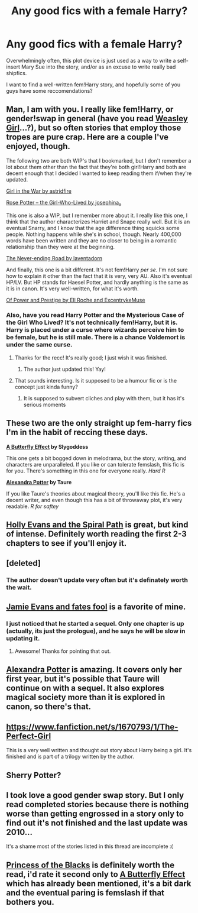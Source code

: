 #+TITLE: Any good fics with a female Harry?

* Any good fics with a female Harry?
:PROPERTIES:
:Author: Subrosian_Smithy
:Score: 20
:DateUnix: 1388891039.0
:DateShort: 2014-Jan-05
:END:
Overwhelmingly often, this plot device is just used as a way to write a self-insert Mary Sue into the story, and/or as an excuse to write really bad shipfics.

I want to find a well-written fem!Harry story, and hopefully some of you guys have some reccomendations?


** Man, I am with you. I really like fem!Harry, or gender!swap in general (have you read [[https://www.fanfiction.net/s/8202739/1/Weasley-Girl][Weasley Girl]]...?), but so often stories that employ those tropes are pure crap. Here are a couple I've enjoyed, though.

The following two are both WIP's that I bookmarked, but I don't remember a lot about them other than the fact that they're both girl!Harry and both are decent enough that I decided I wanted to keep reading them if/when they're updated.

[[http://archiveofourown.org/works/422080/chapters/704262][Girl in the War by astridfire]]

[[http://archiveofourown.org/works/497962/chapters/872933][Rose Potter -- the Girl-Who-Lived by josephina_x]]

This one is also a WIP, but I remember more about it. I really like this one, I think that the author characterizes Harriet and Snape really well. But it is an eventual Snarry, and I know that the age difference thing squicks some people. Nothing happens while she's in school, though. Nearly 400,000 words have been written and they are no closer to being in a romantic relationship than they were at the beginning.

[[http://archiveofourown.org/works/536450/chapters/952621][The Never-ending Road by laventadorn]]

And finally, this one is a bit different. It's not fem!Harry /per se/. I'm not sure how to explain it other than the fact that it is very, very AU. Also it's eventual HP/LV. But HP stands for Haesel Potter, and hardly anything is the same as it is in canon. It's very well-written, for what it's worth.

[[https://www.fanfiction.net/s/8121773/1/Of-Power-and-Prestige][Of Power and Prestige by Ell Roche and ExcentrykeMuse]]
:PROPERTIES:
:Author: practical_cat
:Score: 8
:DateUnix: 1388900836.0
:DateShort: 2014-Jan-05
:END:

*** Also, have you read Harry Potter and the Mysterious Case of the Girl Who Lived? It's not technically fem!Harry, but it is. Harry is placed under a curse where wizards perceive him to be female, but he is still male. There is a chance Voldemort is under the same curse.
:PROPERTIES:
:Score: 7
:DateUnix: 1388904919.0
:DateShort: 2014-Jan-05
:END:

**** Thanks for the recc! It's really good; I just wish it was finished.
:PROPERTIES:
:Score: 3
:DateUnix: 1389126248.0
:DateShort: 2014-Jan-07
:END:

***** The author just updated this! Yay!
:PROPERTIES:
:Author: paperhurts
:Score: 2
:DateUnix: 1393352020.0
:DateShort: 2014-Feb-25
:END:


**** That sounds interesting. Is it supposed to be a humour fic or is the concept just kinda funny?
:PROPERTIES:
:Author: Anchupom
:Score: 1
:DateUnix: 1388913725.0
:DateShort: 2014-Jan-05
:END:

***** It is supposed to subvert cliches and play with them, but it has it's serious moments
:PROPERTIES:
:Score: 1
:DateUnix: 1388935634.0
:DateShort: 2014-Jan-05
:END:


** These two are the only straight up fem-harry fics I'm in the habit of reccing these days.

*[[https://www.fanfiction.net/s/6008512/1/A_Butterfly_Effect][A Butterfly Effect]] by Slygoddess*

This one gets a bit bogged down in melodrama, but the story, writing, and characters are unparalleled. If you like or can tolerate femslash, this fic is for you. There's something in this one for everyone really. /Hard R/

*[[https://www.fanfiction.net/s/8299839/1/Alexandra-Potter][Alexandra Potter]] by Taure*

If you like Taure's theories about magical theory, you'll like this fic. He's a decent writer, and even though this has a bit of throwaway plot, it's very readable. /R for saftey/
:PROPERTIES:
:Author: jiltedtemplar
:Score: 5
:DateUnix: 1389118622.0
:DateShort: 2014-Jan-07
:END:


** [[https://www.fanfiction.net/s/4916690/1/Holly-Evans-and-the-Spiral-Path][Holly Evans and the Spiral Path]] is great, but kind of intense. Definitely worth reading the first 2-3 chapters to see if you'll enjoy it.
:PROPERTIES:
:Author: chrisgocountyjr
:Score: 7
:DateUnix: 1388926180.0
:DateShort: 2014-Jan-05
:END:


** [deleted]
:PROPERTIES:
:Score: 3
:DateUnix: 1388945039.0
:DateShort: 2014-Jan-05
:END:

*** The author doesn't update very often but it's definately worth the wait.
:PROPERTIES:
:Author: ohmyhecate
:Score: 2
:DateUnix: 1388967237.0
:DateShort: 2014-Jan-06
:END:


** [[https://m.fanfiction.net/s/8175132/1/Jamie-Evans-and-Fate-s-Fool][Jamie Evans and fates fool]] is a favorite of mine.
:PROPERTIES:
:Author: AGrainOfDust
:Score: 3
:DateUnix: 1388938281.0
:DateShort: 2014-Jan-05
:END:

*** I just noticed that he started a sequel. Only one chapter is up (actually, its just the prologue), and he says he will be slow in updating it.
:PROPERTIES:
:Author: ryanvdb
:Score: 2
:DateUnix: 1389140740.0
:DateShort: 2014-Jan-08
:END:

**** Awesome! Thanks for pointing that out.
:PROPERTIES:
:Author: AGrainOfDust
:Score: 1
:DateUnix: 1389141889.0
:DateShort: 2014-Jan-08
:END:


** [[https://www.fanfiction.net/s/8299839/1/Alexandra-Potter][Alexandra Potter]] is amazing. It covers only her first year, but it's possible that Taure will continue on with a sequel. It also explores magical society more than it is explored in canon, so there's that.
:PROPERTIES:
:Author: delmarria
:Score: 3
:DateUnix: 1388952213.0
:DateShort: 2014-Jan-05
:END:


** [[https://www.fanfiction.net/s/1670793/1/The-Perfect-Girl]]

This is a very well written and thought out story about Harry being a girl. It's finished and is part of a trilogy written by the author.
:PROPERTIES:
:Score: 1
:DateUnix: 1388914482.0
:DateShort: 2014-Jan-05
:END:


** Sherry Potter?
:PROPERTIES:
:Author: uncleBING0
:Score: 1
:DateUnix: 1388939396.0
:DateShort: 2014-Jan-05
:END:


** I took love a good gender swap story. But I only read completed stories because there is nothing worse than getting engrossed in a story only to find out it's not finished and the last update was 2010...

It's a shame most of the stories listed in this thread are incomplete :(
:PROPERTIES:
:Author: -Oc-
:Score: 1
:DateUnix: 1389025992.0
:DateShort: 2014-Jan-06
:END:


** [[https://www.fanfiction.net/s/8233291/1/Princess-of-the-Blacks][Princess of the Blacks]] is definitely worth the read, i'd rate it second only to [[https://www.fanfiction.net/s/6008512/1/A_Butterfly_Effect][A Butterfly Effect]] which has already been mentioned, it's a bit dark and the eventual paring is femslash if that bothers you.
:PROPERTIES:
:Author: kalmeida
:Score: 1
:DateUnix: 1390174905.0
:DateShort: 2014-Jan-20
:END:
